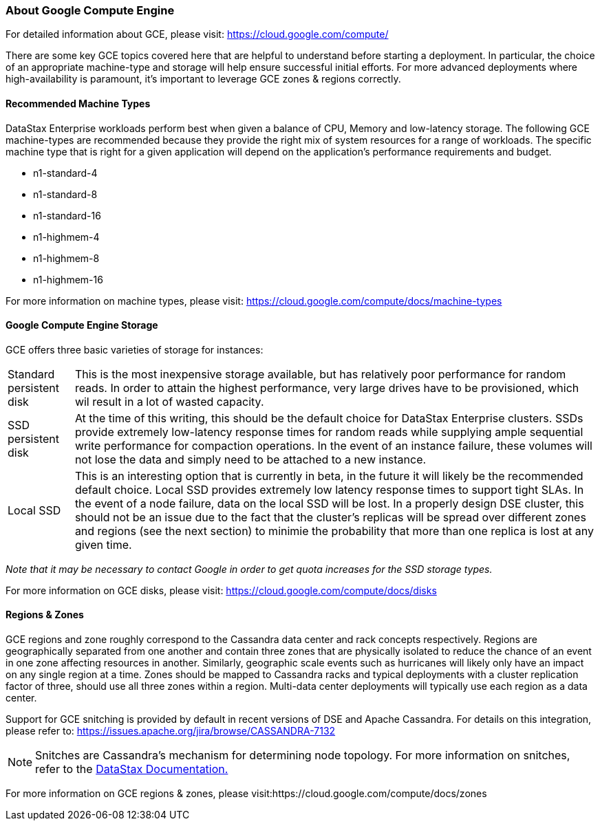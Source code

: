 
=== About Google Compute Engine

For detailed information about GCE, please visit: https://cloud.google.com/compute/

There are some key GCE topics covered here that are helpful to understand before starting a deployment. In particular, the choice of an appropriate machine-type and storage will help ensure successful initial efforts. For more advanced deployments where high-availability is paramount, it's important to leverage GCE zones & regions correctly.

==== Recommended Machine Types

DataStax Enterprise workloads perform best when given a balance of CPU, Memory and low-latency storage. The following GCE machine-types are recommended because they provide the right mix of system resources for a range of workloads. The specific machine type that is right for a given application will depend on the application's performance requirements and budget.

* n1-standard-4
* n1-standard-8
* n1-standard-16
* n1-highmem-4
* n1-highmem-8
* n1-highmem-16

For more information on machine types, please visit: https://cloud.google.com/compute/docs/machine-types

==== Google Compute Engine Storage

GCE offers three basic varieties of storage for instances:

[horizontal]
Standard persistent disk:: This is the most inexpensive storage available, but has relatively poor performance for random reads. In order to attain the highest performance, very large drives have to be provisioned, which wil result in a lot of wasted capacity.
SSD persistent disk:: At the time of this writing, this should be the default choice for DataStax Enterprise clusters. SSDs provide extremely low-latency response times for random reads while supplying ample sequential write performance for compaction operations. In the event of an instance failure, these volumes will not lose the data and simply need to be attached to a new instance.
Local SSD:: This is an interesting option that is currently in beta, in the future it will likely be the recommended default choice. Local SSD provides extremely low latency response times to support tight SLAs. In the event of a node failure, data on the local SSD will be lost. In a properly design DSE cluster, this should not be an issue due to the fact that the cluster's replicas will be spread over different zones and regions (see the next section) to minimie the probability that more than one replica is lost at any given time.

_Note that it may be necessary to contact Google in order to get quota increases for the SSD storage types._

For more information on GCE disks, please visit: https://cloud.google.com/compute/docs/disks

==== Regions & Zones

GCE regions and zone roughly correspond to the Cassandra data center and rack concepts respectively. Regions are geographically separated from one another and contain three zones that are physically isolated to reduce the chance of an event in one zone affecting resources in another. Similarly, geographic scale events such as hurricanes will likely only have an impact on any single region at a time. Zones should be mapped to Cassandra racks and typical deployments with a cluster replication factor of three, should use all three zones within a region. Multi-data center deployments will typically use each region as a data center.

Support for GCE snitching is provided by default in recent versions of DSE and Apache Cassandra. For details on this integration, please refer to: https://issues.apache.org/jira/browse/CASSANDRA-7132

NOTE: Snitches are Cassandra's mechanism for determining node topology. For more information on snitches, refer to the http://www.datastax.com/documentation/cassandra/2.0/cassandra/architecture/architectureSnitchesAbout_c.html[DataStax Documentation.]

For more information on GCE regions & zones, please visit:https://cloud.google.com/compute/docs/zones
